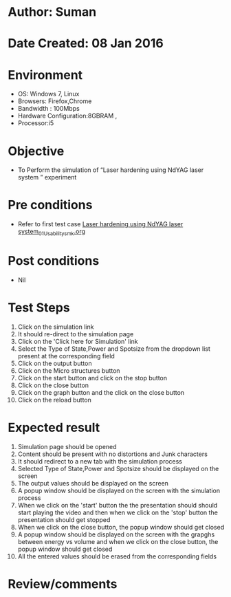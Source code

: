 * Author: Suman
* Date Created: 08 Jan 2016
* Environment
  - OS: Windows 7, Linux
  - Browsers: Firefox,Chrome
  - Bandwidth : 100Mbps
  - Hardware Configuration:8GBRAM , 
  - Processor:i5

* Objective
  - To Perform the simulation of  “Laser hardening using NdYAG laser system ” experiment

* Pre conditions
  - Refer to first test case [[https://github.com/Virtual-Labs/micro-machining-laboratory-coep/blob/master/test-cases/integration_test-cases/Laser hardening using NdYAG laser system/Laser hardening using NdYAG laser system_01_Usability_smk.org][Laser hardening using NdYAG laser system_01_Usability_smk.org]]

* Post conditions
  - Nil
* Test Steps
  1. Click on the simulation link 
  2. It should re-direct to the simulation page
  3. Click on the 'Click here for Simulation' link
  4. Select the Type of State,Power and Spotsize from the dropdown list present at the corresponding field
  5. Click on the output button
  6. Click on the Micro structures button
  7. Click on the start button and  click on the stop button
  8. Click on the close button
  9. Click on the graph button and the click on the close button
  10. Click on the reload button

* Expected result
  1. Simulation page should be opened
  2. Content should be present with no distortions and Junk characters
  3. It should redirect to a new tab with the simulation process
  4. Selected Type of State,Power and Spotsize should be displayed on the screen
  5. The output values should be displayed on the screen
  6. A popup window should be displayed on the screen with the simulation process
  7. When we click on the 'start' button the the presentation should should start playing the video and then when we click on the 'stop' button the presentation should get stopped
  8. When we click on the close button, the popup window should get closed
  9. A popup window should be displayed on the screen with the grapghs between energy vs volume and when we click on the close button, the popup window should get closed
  10. All the entered values should be erased from the corresponding fields

* Review/comments


